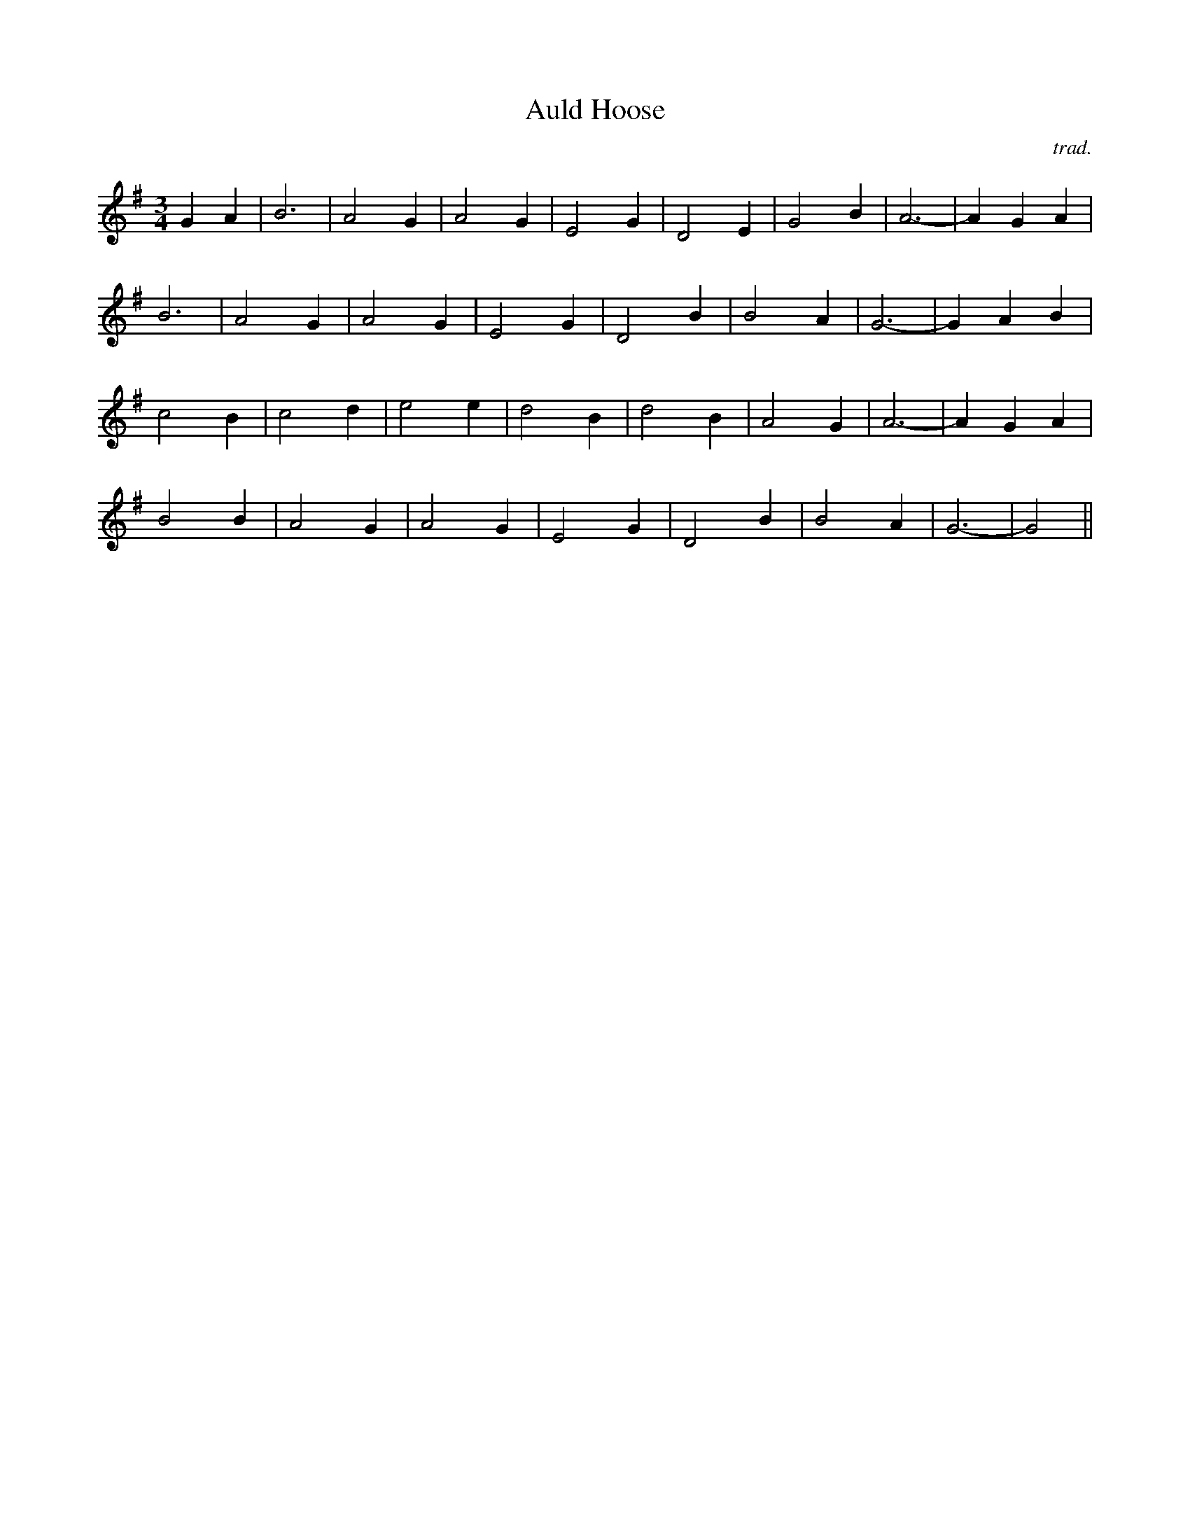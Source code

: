X: 34
T:Auld Hoose
R:
C:trad.
S:First Ceilidh Collecton
Z:added by Alf 
M:3/4
L:1/4
K:G
GA|B3|A2 G|A2 G|E2 G|D2 E|G2 B|A3-|AG A|
B3|A2 G|A2G|E2 G|D2 B|B2A|G3-|GA B|
c2 B|c2 d|e2 e|d2 B|d2 B|A2 G|A3-|A G A|
B2 B|A2 G|A2 G|E2 G|D2 B|B2 A|G3-|G2||
